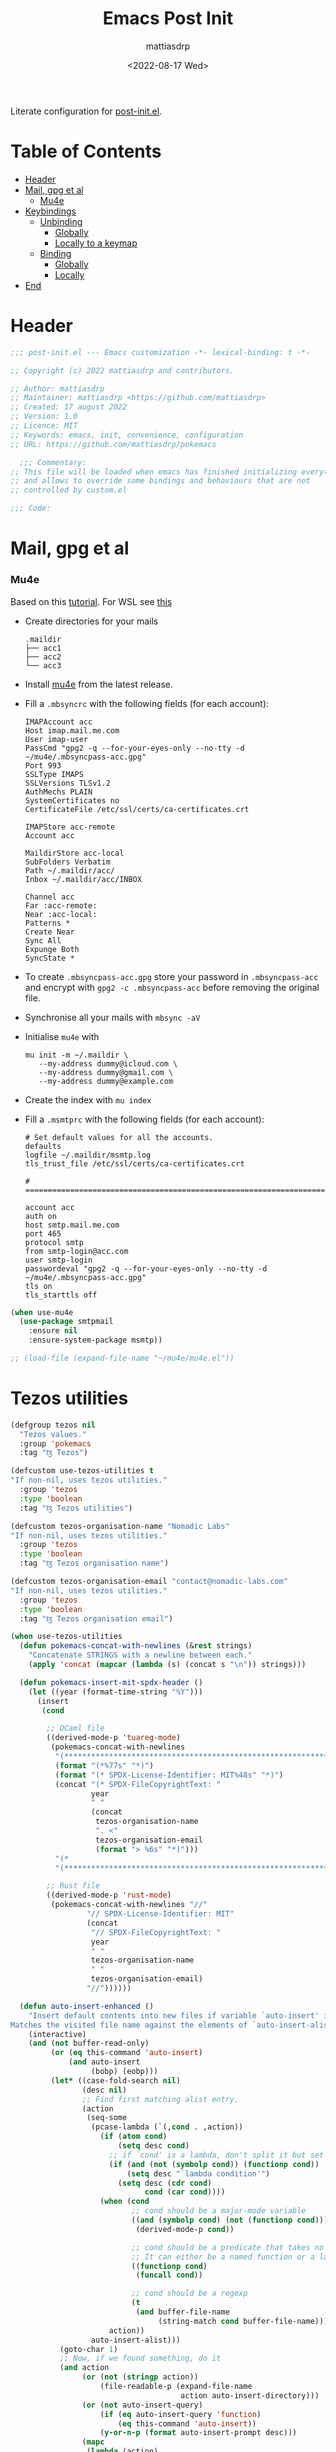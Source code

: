 #+title: Emacs Post Init
#+author: mattiasdrp
#+date: <2022-08-17 Wed>
#+language: en_US
#+property: header-args :results silent :exports code :tangle yes

#+AUTO_TANGLE: t
#+keywords: Emacs

Literate configuration for [[file:post-custom.el][post-init.el]].

* Table of Contents
:PROPERTIES:
:TOC:      :include all :ignore this
:END:

:CONTENTS:
- [[#header][Header]]
- [[#mail-gpg-et-al][Mail, gpg et al]]
  - [[#mu4e][Mu4e]]
- [[#keybindings][Keybindings]]
  - [[#unbinding][Unbinding]]
    - [[#globally][Globally]]
    - [[#locally-to-a-keymap][Locally to a keymap]]
  - [[#binding][Binding]]
    - [[#globally][Globally]]
    - [[#locally][Locally]]
- [[#end][End]]
:END:

* Header
:PROPERTIES:
:CUSTOM_ID: header
:END:

#+begin_src emacs-lisp
  ;;; post-init.el --- Emacs customization -*- lexical-binding: t -*-

  ;; Copyright (c) 2022 mattiasdrp and contributors.

  ;; Author: mattiasdrp
  ;; Maintainer: mattiasdrp <https://github.com/mattiasdrp>
  ;; Created: 17 august 2022
  ;; Version: 1.0
  ;; Licence: MIT
  ;; Keywords: emacs, init, convenience, configuration
  ;; URL: https://github.com/mattiasdrp/pokemacs

    ;;; Commentary:
  ;; This file will be loaded when emacs has finished initializing everything
  ;; and allows to override some bindings and behaviours that are not
  ;; controlled by custom.el

  ;;; Code:

#+end_src

* Mail, gpg et al
:PROPERTIES:
:CUSTOM_ID: mail-gpg-et-al
:END:

*** Mu4e
:PROPERTIES:
:CUSTOM_ID: mu4e
:END:

Based on this [[https://macowners.club/posts/email-emacs-mu4e-macos/#setup-msmtp-for-sending][tutorial]].
For WSL see [[https://www.39digits.com/signed-git-commits-on-wsl2-using-visual-studio-code][this]]

- Create directories for your mails
    #+BEGIN_SRC shell :tangle no
      .maildir
      ├── acc1
      ├── acc2
      └── acc3
    #+END_SRC

- Install [[https://www.djcbsoftware.nl/code/mu/mu4e/Installation.html][mu4e]] from the latest release.

- Fill a ~.mbsyncrc~ with the following fields (for each account):
    #+BEGIN_SRC shell :tangle no
      IMAPAccount acc
      Host imap.mail.me.com
      User imap-user
      PassCmd "gpg2 -q --for-your-eyes-only --no-tty -d ~/mu4e/.mbsyncpass-acc.gpg"
      Port 993
      SSLType IMAPS
      SSLVersions TLSv1.2
      AuthMechs PLAIN
      SystemCertificates no
      CertificateFile /etc/ssl/certs/ca-certificates.crt

      IMAPStore acc-remote
      Account acc

      MaildirStore acc-local
      SubFolders Verbatim
      Path ~/.maildir/acc/
      Inbox ~/.maildir/acc/INBOX

      Channel acc
      Far :acc-remote:
      Near :acc-local:
      Patterns *
      Create Near
      Sync All
      Expunge Both
      SyncState *
    #+END_SRC

- To create ~.mbsyncpass-acc.gpg~ store your password in ~.mbsyncpass-acc~ and encrypt with ~gpg2 -c .mbsyncpass-acc~ before removing the original file.

- Synchronise all your mails with ~mbsync -aV~

- Initialise ~mu4e~ with
    #+BEGIN_SRC shell :tangle no
      mu init -m ~/.maildir \
         --my-address dummy@icloud.com \
         --my-address dummy@gmail.com \
         --my-address dummy@example.com
    #+END_SRC

- Create the index with ~mu index~

- Fill a ~.msmtprc~ with the following fields (for each account):
    #+BEGIN_SRC shell :tangle no
      # Set default values for all the accounts.
      defaults
      logfile ~/.maildir/msmtp.log
      tls_trust_file /etc/ssl/certs/ca-certificates.crt

      # ======================================================================

      account acc
      auth on
      host smtp.mail.me.com
      port 465
      protocol smtp
      from smtp-login@acc.com
      user smtp-login
      passwordeval "gpg2 -q --for-your-eyes-only --no-tty -d ~/mu4e/.mbsyncpass-acc.gpg"
      tls on
      tls_starttls off
#+END_SRC

#+BEGIN_SRC emacs-lisp
  (when use-mu4e
    (use-package smtpmail
      :ensure nil
      :ensure-system-package msmtp))

  ;; (load-file (expand-file-name "~/mu4e/mu4e.el"))
#+END_SRC

* Tezos utilities

#+begin_src emacs-lisp
  (defgroup tezos nil
    "Tezos values."
    :group 'pokemacs
    :tag "ꜩ Tezos")

  (defcustom use-tezos-utilities t
  "If non-nil, uses tezos utilities."
    :group 'tezos
    :type 'boolean
    :tag "ꜩ Tezos utilities")

  (defcustom tezos-organisation-name "Nomadic Labs"
  "If non-nil, uses tezos utilities."
    :group 'tezos
    :type 'boolean
    :tag "ꜩ Tezos organisation name")

  (defcustom tezos-organisation-email "contact@nomadic-labs.com"
  "If non-nil, uses tezos utilities."
    :group 'tezos
    :type 'boolean
    :tag "ꜩ Tezos organisation email")

  (when use-tezos-utilities
    (defun pokemacs-concat-with-newlines (&rest strings)
      "Concatenate STRINGS with a newline between each."
      (apply 'concat (mapcar (lambda (s) (concat s "\n")) strings)))

    (defun pokemacs-insert-mit-spdx-header ()
      (let ((year (format-time-string "%Y")))
        (insert
         (cond

          ;; OCaml file
          ((derived-mode-p 'tuareg-mode)
           (pokemacs-concat-with-newlines
            "(*****************************************************************************)"
            (format "(*%77s" "*)")
            (format "(* SPDX-License-Identifier: MIT%48s" "*)")
            (concat "(* SPDX-FileCopyrightText: "
                    year
                    " "
                    (concat
                     tezos-organisation-name
                     ". <"
                     tezos-organisation-email
                     (format "> %6s" "*)")))
            "(*                                                                           *)"
            "(*****************************************************************************)"))

          ;; Rust file
          ((derived-mode-p 'rust-mode)
           (pokemacs-concat-with-newlines "//"
                   "// SPDX-License-Identifier: MIT"
                   (concat
                    "// SPDX-FileCopyrightText: "
                    year
                    " "
                    tezos-organisation-name
                    " "
                    tezos-organisation-email)
                   "//"))))))

    (defun auto-insert-enhanced ()
      "Insert default contents into new files if variable `auto-insert' is non-nil.
  Matches the visited file name against the elements of `auto-insert-alist'."
      (interactive)
      (and (not buffer-read-only)
           (or (eq this-command 'auto-insert)
               (and auto-insert
                    (bobp) (eobp)))
           (let* ((case-fold-search nil)
                  (desc nil)
                  ;; Find first matching alist entry.
                  (action
                   (seq-some
                    (pcase-lambda (`(,cond . ,action))
                      (if (atom cond)
                          (setq desc cond)
                        ;; if `cond' is a lambda, don't split it but set `desc' to a custom string
                        (if (and (not (symbolp cond)) (functionp cond))
                            (setq desc "`lambda condition'")
                          (setq desc (cdr cond)
                                cond (car cond))))
                      (when (cond
                             ;; cond should be a major-mode variable
                             ((and (symbolp cond) (not (functionp cond)))
                              (derived-mode-p cond))

                             ;; cond should be a predicate that takes no argument
                             ;; It can either be a named function or a lambda
                             ((functionp cond)
                              (funcall cond))

                             ;; cond should be a regexp
                             (t
                              (and buffer-file-name
                                   (string-match cond buffer-file-name))))
                        action))
                    auto-insert-alist)))
             (goto-char 1)
             ;; Now, if we found something, do it
             (and action
                  (or (not (stringp action))
                      (file-readable-p (expand-file-name
                                        action auto-insert-directory)))
                  (or (not auto-insert-query)
                      (if (eq auto-insert-query 'function)
                          (eq this-command 'auto-insert))
                      (y-or-n-p (format auto-insert-prompt desc)))
                  (mapc
                   (lambda (action)
                     (if (stringp action)
                         (if (file-readable-p
                              (setq action (expand-file-name
                                            action auto-insert-directory)))
                             (insert-file-contents action))
                       (save-window-excursion
                         ;; make buffer visible before skeleton or function
                         ;; which might ask the user for something
                         (switch-to-buffer (current-buffer))
                         (if (and (consp action)
                                  (not (functionp action)))
                             (skeleton-insert action)
                           (funcall action)))))
                   (if (vectorp action)
                       action
                     (vector action))))
             (and (buffer-modified-p)
                  (not (eq this-command 'auto-insert))
                  (set-buffer-modified-p (eq auto-insert t)))))
      ;; Return nil so that it could be used in
      ;; `find-file-not-found-functions', though that's probably inadvisable.
      nil)

    (advice-add 'auto-insert :override 'auto-insert-enhanced)

    (defun pokemacs-get-git-repo-url ()
      "Return the URL of the Git repository for the current project."
      (interactive)
      (when-let* ((git-root (vc-git-root default-directory))
                  (remotes (with-temp-buffer
                             (let ((default-directory git-root))
                               (call-process "git" nil t nil "remote")
                               (split-string (buffer-string) "\n" t))))
                  (remote (car remotes)))
        (vc-git-repository-url default-directory remote)))

    (defun pokemacs-split-git-url (url)
      "Split a GIT URL into protocol, user and repo."
      (let ((regex "^\\(?1:https?\\|ssh\\|git\\|ftps?\\)\\(://\\|@\\)\\(\\([^/@]+\\)@\\)?\\([^/:]+\\)[/:]\\(?2:[^/:]+\\)/\\(\\(?3:[^.]+\\)\\(.git\\)?/?\\)$"))
        (let* ((_ (string-match regex url))
               (protocol (match-string 1 url))
               (org (match-string 2 url))
               (repo (match-string 3 url)))
          (list protocol org repo))))

    (defun pokemacs-tezos-repo? ()
      (when-let* ((git-url (pokemacs-get-git-repo-url))
                  (url-destructed (pokemacs-split-git-url git-url)))
        (cl-destructuring-bind (_ org repo) url-destructed
          (and (string-equal "tezos" org) (string-equal "tezos" repo)))))

    (use-package autoinsert
      :ensure nil
      ;; :after projectile
      :demand t
      :init
      (auto-insert-mode t)
      :config
      (setq auto-insert-alist
            '((pokemacs-tezos-repo? . pokemacs-insert-mit-spdx-header)))
      (message "`auto-insert-mode' loaded")))
#+end_src

* Keybindings
:PROPERTIES:
:CUSTOM_ID: keybindings
:END:

** Unbinding
:PROPERTIES:
:CUSTOM_ID: unbinding
:END:

You can unbind anything you want.

*** Globally
:PROPERTIES:
:CUSTOM_ID: globally
:END:

#+begin_src emacs-lisp
  ;; (general-unbind
  ;;   "C-o"
  ;;   )
#+end_src

*** Locally to a keymap
:PROPERTIES:
:CUSTOM_ID: locally-to-a-keymap
:END:

(notice the quote before the name of the map)

#+begin_src emacs-lisp
  ;; (general-unbind
  ;;   :keymaps 'tuareg-mode-map
  ;;   "C-c TAB"
  ;;   )
#+end_src

** Binding
:PROPERTIES:
:CUSTOM_ID: binding
:END:

You can bind anything you want.

*** Globally
:PROPERTIES:
:CUSTOM_ID: globally
:END:

#+begin_src emacs-lisp
  ;; (general-define-key
  ;;  "C-x 1"                 'delete-other-windows
  ;;  )
#+end_src

Grouped under a prefix, allowing to define multiple keybindings under the same prefix without having to rewrite the prefix.

#+begin_src emacs-lisp
  ;; (general-define-key
  ;;  :prefix "M-z"
  ;;  "w"                       'mdrp/resize-window-width
  ;;  "h"                       'mdrp/resize-window-height)
#+end_src

*** Locally
:PROPERTIES:
:CUSTOM_ID: locally
:END:

(notice the quote before the name of the map)

#+begin_src emacs-lisp
  ;; (general-define-key
  ;;  :keymaps 'tuareg-mode-map
  ;;  "C-x M-1"                 'delete-other-windows
  ;;  )
#+end_src

You can obviously combine ~:keymaps~ and ~:prefix~

* End
:PROPERTIES:
:CUSTOM_ID: end
:END:

#+begin_src emacs-lisp
  (provide 'post-init)
  ;;;;;;;;;;;;;;;;;;;;;;;;;;;;;;;;;;;;;;;;;;;;;;;;;;;;;;;;;;;;;;;;;;;;;;
  ;;; post-init.el ends here
#+end_src
